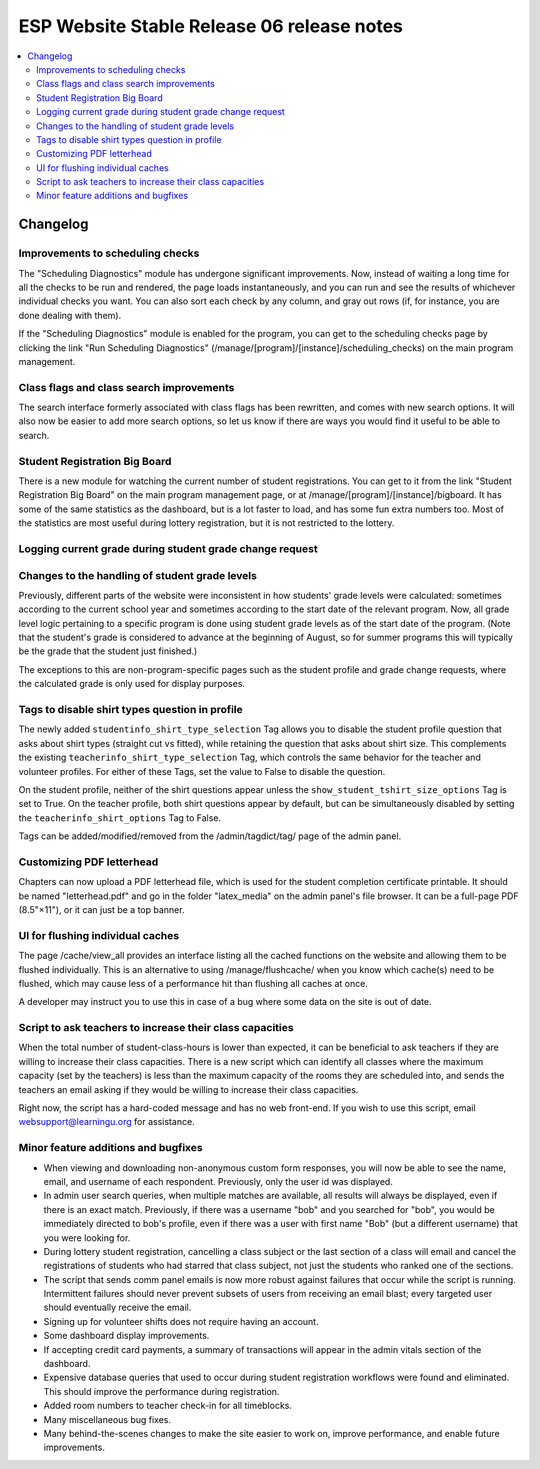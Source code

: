 ============================================
 ESP Website Stable Release 06 release notes
============================================

.. contents:: :local:

Changelog
=========

Improvements to scheduling checks
~~~~~~~~~~~~~~~~~~~~~~~~~~~~~~~~~

The "Scheduling Diagnostics" module has undergone significant improvements.
Now, instead of waiting a long time for all the checks to be run and rendered,
the page loads instantaneously, and you can run and see the results of
whichever individual checks you want.  You can also sort each check by any
column, and gray out rows (if, for instance, you are done dealing with them).

If the "Scheduling Diagnostics" module is enabled for the program, you can get
to the scheduling checks page by clicking the link "Run Scheduling Diagnostics"
(/manage/[program]/[instance]/scheduling_checks) on the main program
management.

Class flags and class search improvements
~~~~~~~~~~~~~~~~~~~~~~~~~~~~~~~~~~~~~~~~~

The search interface formerly associated with class flags has been rewritten,
and comes with new search options.  It will also now be easier to add more
search options, so let us know if there are ways you would find it useful to be
able to search. 

Student Registration Big Board
~~~~~~~~~~~~~~~~~~~~~~~~~~~~~~~~~~~~~~

There is a new module for watching the current number of student registrations.
You can get to it from the link "Student Registration Big Board" on the main
program management page, or at /manage/[program]/[instance]/bigboard.  It has
some of the same statistics as the dashboard, but is a lot faster to load, and
has some fun extra numbers too.  Most of the statistics are most useful during
lottery registration, but it is not restricted to the lottery.

Logging current grade during student grade change request
~~~~~~~~~~~~~~~~~~~~~~~~~~~~~~~~~~~~~~~~~~~~~~~~~~~~~~~~~

Changes to the handling of student grade levels
~~~~~~~~~~~~~~~~~~~~~~~~~~~~~~~~~~~~~~~~~~~~~~~

Previously, different parts of the website were inconsistent in how
students' grade levels were calculated: sometimes according to the
current school year and sometimes according to the start date of the
relevant program. Now, all grade level logic pertaining to a specific
program is done using student grade levels as of the start date of the
program. (Note that the student's grade is considered to advance at
the beginning of August, so for summer programs this will typically be
the grade that the student just finished.)

The exceptions to this are non-program-specific pages such as the
student profile and grade change requests, where the calculated grade
is only used for display purposes.

Tags to disable shirt types question in profile
~~~~~~~~~~~~~~~~~~~~~~~~~~~~~~~~~~~~~~~~~~~~~~

The newly added ``studentinfo_shirt_type_selection`` Tag allows you to disable
the student profile question that asks about shirt types (straight cut vs
fitted), while retaining the question that asks about shirt size. This
complements the existing ``teacherinfo_shirt_type_selection`` Tag, which
controls the same behavior for the teacher and volunteer profiles. For either
of these Tags, set the value to False to disable the question.

On the student profile, neither of the shirt questions appear unless the
``show_student_tshirt_size_options`` Tag is set to True. On the teacher
profile, both shirt questions appear by default, but can be simultaneously
disabled by setting the ``teacherinfo_shirt_options`` Tag to False.

Tags can be added/modified/removed from the /admin/tagdict/tag/ page of the
admin panel.

Customizing PDF letterhead
~~~~~~~~~~~~~~~~~~~~~~~~~~

Chapters can now upload a PDF letterhead file, which is used for the student
completion certificate printable.  It should be named "letterhead.pdf" and go
in the folder "latex_media" on the admin panel's file browser.  It can be a
full-page PDF (8.5"×11"), or it can just be a top banner.

UI for flushing individual caches
~~~~~~~~~~~~~~~~~~~~~~~~~~~~~~~~~

The page /cache/view_all provides an interface listing all the cached
functions on the website and allowing them to be flushed
individually. This is an alternative to using /manage/flushcache/ when
you know which cache(s) need to be flushed, which may cause less of a
performance hit than flushing all caches at once.

A developer may instruct you to use this in case of a bug where some
data on the site is out of date.

Script to ask teachers to increase their class capacities
~~~~~~~~~~~~~~~~~~~~~~~~~~~~~~~~~~~~~~~~~~~~~~~~~~~~~~~~~

When the total number of student-class-hours is lower than expected, it can be
beneficial to ask teachers if they are willing to increase their class
capacities. There is a new script which can identify all classes where the
maximum capacity (set by the teachers) is less than the maximum capacity of the
rooms they are scheduled into, and sends the teachers an email asking if they
would be willing to increase their class capacities.

Right now, the script has a hard-coded message and has no web front-end. If you
wish to use this script, email websupport@learningu.org for assistance.

Minor feature additions and bugfixes
~~~~~~~~~~~~~~~~~~~~~~~~~~~~~~~~~~~~

- When viewing and downloading non-anonymous custom form responses,
  you will now be able to see the name, email, and username of each
  respondent. Previously, only the user id was displayed.

- In admin user search queries, when multiple matches are available,
  all results will always be displayed, even if there is an exact
  match. Previously, if there was a username "bob" and you searched
  for "bob", you would be immediately directed to bob's profile, even
  if there was a user with first name "Bob" (but a different
  username) that you were looking for.

- During lottery student registration, cancelling a class subject or
  the last section of a class will email and cancel the registrations
  of students who had starred that class subject, not just the
  students who ranked one of the sections.

- The script that sends comm panel emails is now more robust against failures
  that occur while the script is running. Intermittent failures should never
  prevent subsets of users from receiving an email blast; every targeted user
  should eventually receive the email.

- Signing up for volunteer shifts does not require having an account.

- Some dashboard display improvements.

- If accepting credit card payments, a summary of transactions will
  appear in the admin vitals section of the dashboard.

- Expensive database queries that used to occur during student
  registration workflows were found and eliminated. This should
  improve the performance during registration.

- Added room numbers to teacher check-in for all timeblocks.

- Many miscellaneous bug fixes.

- Many behind-the-scenes changes to make the site easier to work on, improve
  performance, and enable future improvements.
